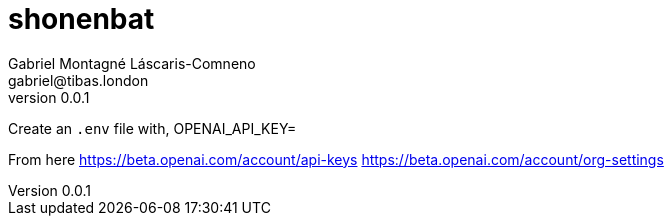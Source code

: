 = shonenbat
Gabriel Montagné Láscaris-Comneno <gabriel@tibas.london>
v0.0.1

Create an `.env` file with, 
OPENAI_API_KEY=

From here
https://beta.openai.com/account/api-keys
https://beta.openai.com/account/org-settings
